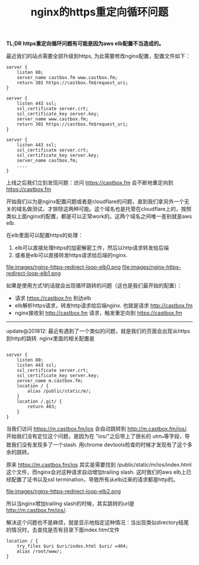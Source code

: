 #+title: nginx的https重定向循环问题

*TL;DR https重定向循环问题有可能是因为aws elb配置不当造成的。*

最近我们的站点需要全部升级到https, 为此需要修改nginx配置，配置文件如下：
#+BEGIN_SRC Nginx
server {
    listen 80;
    server_name castbox.fm www.castbox.fm;
    return 301 https://castbox.fm$request_uri;
}

server {
    listen 443 ssl;
    ssl_certificate server.crt;
    ssl_certificate_key server.key;
    server_name www.castbox.fm;
    return 301 https://castbox.fm$request_uri;
}

server {
    listen 443 ssl;
    ssl_certificate server.crt;
    ssl_certificate_key server.key;
    server_name castbox.fm;
    ....
}
#+END_SRC

上线之后我们立刻发现问题：访问 https://castbox.fm 会不断地重定向到 https://castbox.fm

开始我们以为是nginx配置问题或者是cloudflare的问题，直到我们拿另外一个无关的域名做测试，才排除这两种可能。这个域名也是托管在cloudflare上的，按照类似上面nginx的配置，都是可以正常work的。这两个域名之间唯一差别就是aws elb.

在elb里面可以配置https的处理：
1. elb可以直接处理https的加密解密工作，然后以http请求转发给后端
2. 或者是elb可以直接转发https请求给后端的nginx.

file:images/nginx-https-redirect-loop-elb0.png file:images/nginx-https-redirect-loop-elb1.png

如果是使用方式1的话就会出现循环跳转的问题（这也是我们最开始的配置）：
- 请求 https://castbox.fm 到达elb
- elb解析https请求，转发http请求给后端nginx. 也就是请求 http://castbox.fm
- nginx接收到 http://castbox.fm 请求，触发重定向到 https://castbox.fm

-----

update@201812: 最近有遇到了一个类似的问题，就是我们的页面会出现从https到http的跳转. nginx里面的相关配置是

#+BEGIN_SRC Nginx

server {
    listen 80;
    listen 443 ssl;
    ssl_certificate server.crt;
    ssl_certificate_key server.key;
    server_name m.castbox.fm;
    location / {
        alias /public/static/m/;
    }
    location /.git/ {
        return 403;
    }
}
#+END_SRC

当我们访问 https://m.castbox.fm/ios 会自动跳转到 http://m.castbox.fm/ios/. 开始我们没有定位这个问题，是因为在 "ios/"之后带上了很长的
utm_*等字段，导致我们没有发现多了一个slash. 用chrome devtools检查的时候才发现有了这个多余的跳转。

原来 https://m.castbox.fm/ios 其实是需要找到 /public/static/m/ios/index.html 这个文件，而nginx会对这种请求自动增加trailing slash.
这时我们的aws elb上已经配置了证书以及ssl termination，导致所有从elb过来的请求都是http的。

file:images/nginx-https-redirect-loop-elb2.png

所以当nginx增加trailing slash的时候，其实跳转的url是 http://m.castbox.fm/ios/.

解决这个问题也不是麻烦，就是显示地指定这种情况：当出现类似directory结尾的情况时，去查找是否有目录下面index.html文件

#+BEGIN_SRC Nginx
location / {
    try_files $uri $uri/index.html $uri/ =404;
    alias /root/www/;
}
#+END_SRC
